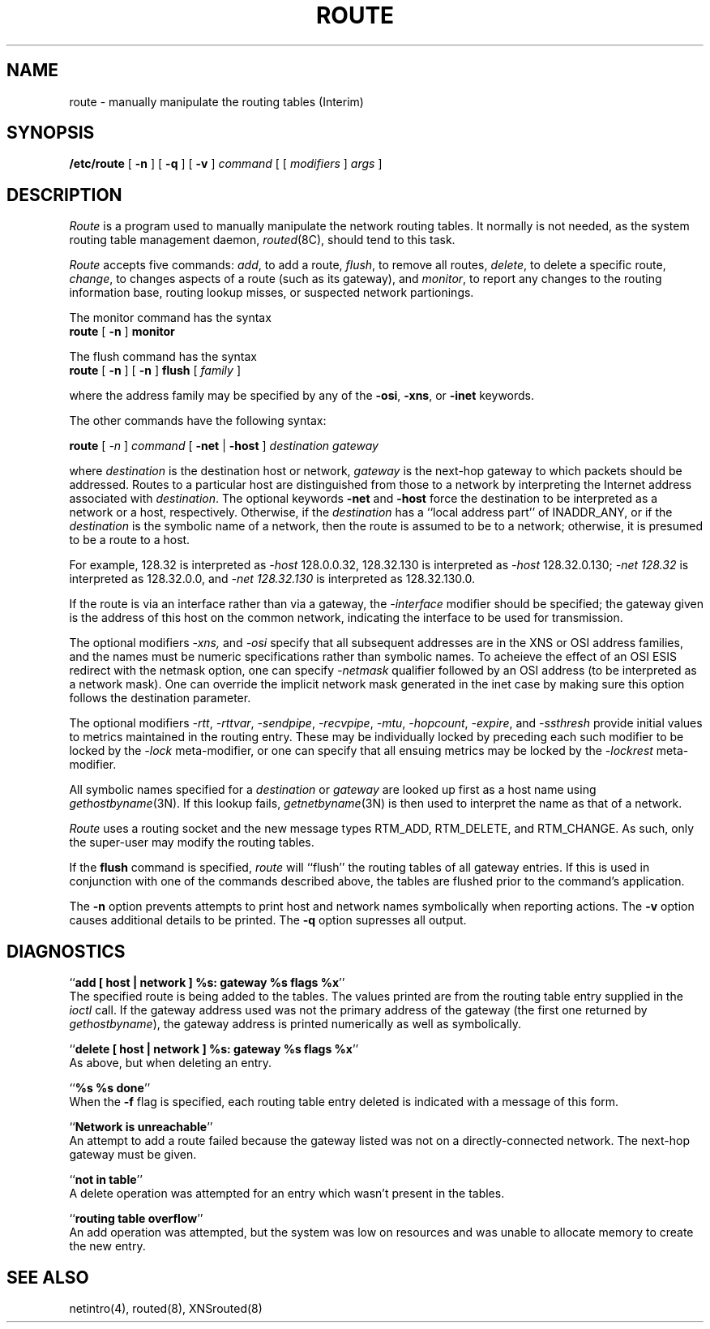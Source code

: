 .\" Copyright (c) 1983 The Regents of the University of California.
.\" All rights reserved.
.\"
.\" Redistribution and use in source and binary forms are permitted
.\" provided that the above copyright notice and this paragraph are
.\" duplicated in all such forms and that any documentation,
.\" advertising materials, and other materials related to such
.\" distribution and use acknowledge that the software was developed
.\" by the University of California, Berkeley.  The name of the
.\" University may not be used to endorse or promote products derived
.\" from this software without specific prior written permission.
.\" THIS SOFTWARE IS PROVIDED ``AS IS'' AND WITHOUT ANY EXPRESS OR
.\" IMPLIED WARRANTIES, INCLUDING, WITHOUT LIMITATION, THE IMPLIED
.\" WARRANTIES OF MERCHANTIBILITY AND FITNESS FOR A PARTICULAR PURPOSE.
.\"
.\"	@(#)route.8	6.6 (Berkeley) 05/23/90
.\"
.TH ROUTE 8 ""
.UC 5
.SH NAME
route \- manually manipulate the routing tables (Interim)
.SH SYNOPSIS
.B /etc/route
[
.B \-n
] [
.B \-q
] [
.B \-v
]
.I command
[ [
.I modifiers
]
.I args
]
.SH DESCRIPTION
.I Route
is a program used to manually manipulate the network
routing tables.  It normally is not needed, as the
system routing table management daemon,
.IR routed (8C),
should tend to this task.
.PP
.I Route
accepts five commands:
.IR add ,
to add a route,
.IR flush ,
to remove all routes,
.IR delete ,
to delete a specific route,
.IR change ,
to changes aspects of a route (such as its gateway),
and
.IR monitor ,
to report any changes to the routing information base,
routing lookup misses, or suspected network partionings.
.PP
The monitor command has the syntax
.ti +0.25i
.B route 
[
.B -n 
]
.B monitor
.PP
The flush command has the syntax
.ti +0.25i
.B route
[
.B -n
]
[
.B -n
]
.B flush
[
.I family
]
.PP
where the address family may be specified by any of the
.BR -osi ,
.BR -xns ,
or
.B -inet
keywords.
.PP
The other commands have the following syntax:
.PP
.ti +0.25i
.B route 
[
.I -n 
]
.I command
[
.B -net
|
.B -host
]
.I destination gateway
.PP
where
.I destination
is the destination host or network,
.I gateway
is the next-hop gateway to which packets should be addressed.
Routes to a particular host are distinguished from those to
a network by interpreting the Internet address associated with
.IR destination .
The optional keywords
.B -net
and
.B -host
force the destination to be interpreted as a network or a host, respectively.
Otherwise, if the 
.I destination
has a ``local address part'' of INADDR_ANY,
or if the
.I destination
is the symbolic name of a network, then the route is
assumed to be to a network; otherwise, it is presumed to be a
route to a host.
.PP
For example,
128.32 is interpreted as
.I -host
128.0.0.32,
128.32.130 is interpreted as
.I -host
128.32.0.130;
.I -net 128.32
is interpreted as
128.32.0.0,
and 
.I -net 128.32.130
is interpreted as
128.32.130.0.
.PP
If the route is via an interface rather than
via a gateway, the 
.I -interface
modifier should be specified;
the gateway given is the address of this host on the common network,
indicating the interface to be used for transmission.
.PP
The optional modifiers
.I -xns,
and
.I -osi
specify that all subsequent addresses are in the XNS or OSI address families,
and the names must be numeric specifications rather than
symbolic names.
To acheieve the effect of an OSI ESIS redirect with the netmask option,
one can specify
.I -netmask
qualifier followed by an OSI address (to be interpreted as a network mask).
One can override the implicit network mask generated in the inet case
by making sure this option follows the destination parameter.
.PP
The optional modifiers
.IR -rtt ,
.IR -rttvar ,
.IR -sendpipe ,
.IR -recvpipe ,
.IR -mtu ,
.IR -hopcount ,
.IR -expire ,
and
.I -ssthresh 
provide initial values to metrics maintained in the routing entry.
These may be individually locked by preceding each such modifier to
be locked by
the
.I -lock
meta-modifier, or one can 
specify that all ensuing metrics may be locked by the
.I -lockrest
meta-modifier.
.PP
All symbolic names specified for a
.I destination 
or 
.I gateway
are looked up first as a host name using
.IR gethostbyname (3N).
If this lookup fails,
.IR getnetbyname (3N)
is then used to interpret the name as that of a network.
.PP
.I Route
uses a routing socket and the new message types
RTM_ADD, RTM_DELETE, and RTM_CHANGE.
As such, only the super-user may modify
the routing tables.
.PP
If the 
.B flush
command is specified, 
.I route
will ``flush'' the routing tables of all gateway entries.
If this is used in conjunction with one of the commands
described above, the tables are flushed prior to the command's
application.
.PP
The
.B \-n
option prevents attempts to print host and network names symbolically
when reporting actions.
The
.B \-v
option causes additional details to be printed.
The
.B \-q
option supresses all output.
.SH DIAGNOSTICS
``\fBadd [ host | network ] %s: gateway %s flags %x\fP''
.br
The specified route is being added to the tables.  The
values printed are from the routing table entry supplied
in the 
.I ioctl
call.
If the gateway address used was not the primary address of the gateway
(the first one returned by
.IR gethostbyname ),
the gateway address is printed numerically as well as symbolically.
.PP
``\fBdelete [ host | network ] %s: gateway %s flags %x\fP''
.br
As above, but when deleting an entry.
.PP
``\fB%s %s done\fP''
.br
When the 
.B \-f
flag is specified, each routing table entry deleted
is indicated with a message of this form.
.PP
``\fBNetwork is unreachable\fP''
.br
An attempt to add a route failed because the gateway listed was not
on a directly-connected network.
The next-hop gateway must be given.
.PP
``\fBnot in table\fP''
.br
A delete operation was attempted for an entry which
wasn't present in the tables.
.PP
``\fBrouting table overflow\fP''
.br
An add operation was attempted, but the system was
low on resources and was unable to allocate memory
to create the new entry.
.SH "SEE ALSO"
netintro(4), routed(8), XNSrouted(8)
